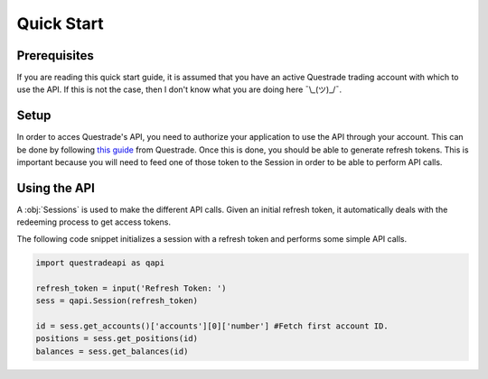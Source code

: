 Quick Start
===========
Prerequisites
-------------
If you are reading this quick start guide, it is assumed that you have an active Questrade trading account with which to use the API. If this is not the case, then I don't know what you are doing here ¯\\_(ツ)_/¯.

Setup
-----
In order to acces Questrade's API, you need to authorize your application to use the API through your account. This can be done by following `this guide <https://www.questrade.com/api/documentation/getting-started>`__ from Questrade.
Once this is done, you should be able to generate refresh tokens. This is important because you will need to feed one of those token to the Session in order to be able to perform API calls.

Using the API
-------------
A :obj:`Sessions` is used to make the different API calls. Given an initial refresh token, it automatically deals with the redeeming process to get access tokens.

The following code snippet initializes a session with a refresh token and performs some simple API calls. 

.. code-block:: python

	import questradeapi as qapi

	refresh_token = input('Refresh Token: ')
	sess = qapi.Session(refresh_token)

	id = sess.get_accounts()['accounts'][0]['number'] #Fetch first account ID.
	positions = sess.get_positions(id)
	balances = sess.get_balances(id)

